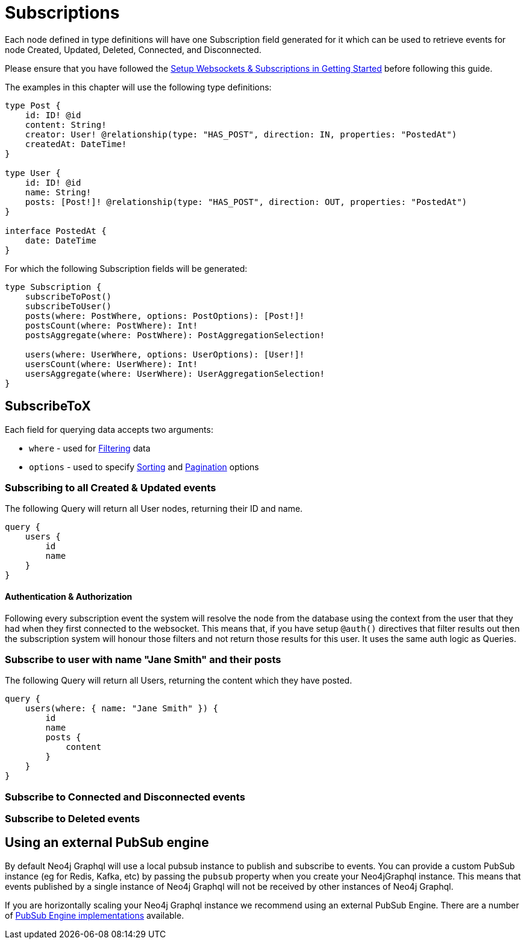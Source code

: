 [[subscriptions]]
= Subscriptions

Each node defined in type definitions will have one Subscription field generated for it
which can be used to retrieve events for node Created, Updated, Deleted, Connected, and Disconnected.

Please ensure that you have followed the xref::getting-started.adoc[Setup Websockets & Subscriptions in Getting Started] before following this guide.

The examples in this chapter will use the following type definitions:

[source, graphql, indent=0]
----
type Post {
    id: ID! @id
    content: String!
    creator: User! @relationship(type: "HAS_POST", direction: IN, properties: "PostedAt")
    createdAt: DateTime!
}

type User {
    id: ID! @id
    name: String!
    posts: [Post!]! @relationship(type: "HAS_POST", direction: OUT, properties: "PostedAt")
}

interface PostedAt {
    date: DateTime
}
----

For which the following Subscription fields will be generated:

[source, graphql, indent=0]
----
type Subscription {
    subscribeToPost()
    subscribeToUser()
    posts(where: PostWhere, options: PostOptions): [Post!]!
    postsCount(where: PostWhere): Int!
    postsAggregate(where: PostWhere): PostAggregationSelection!

    users(where: UserWhere, options: UserOptions): [User!]!
    usersCount(where: UserWhere): Int!
    usersAggregate(where: UserWhere): UserAggregationSelection!
}
----


== SubscribeToX

Each field for querying data accepts two arguments:

- `where` - used for xref::filtering.adoc[Filtering] data
- `options` - used to specify xref::sorting.adoc[Sorting] and xref::pagination/index.adoc[Pagination] options

=== Subscribing to all Created & Updated events

The following Query will return all User nodes, returning their ID and name.

[source, graphql, indent=0]
----
query {
    users {
        id
        name
    }
}
----

==== Authentication & Authorization

Following every subscription event the system will resolve the node from the database using the context from the user that they had when they first connected to the websocket. This means that, if you have setup `@auth()` directives that filter results out then the subscription system will honour those filters and not return those results for this user. It uses the same auth logic as Queries.

=== Subscribe to user with name "Jane Smith" and their posts

The following Query will return all Users, returning the content which they have posted.

[source, graphql, indent=0]
----
query {
    users(where: { name: "Jane Smith" }) {
        id
        name
        posts {
            content
        }
    }
}
----

=== Subscribe to Connected and Disconnected events

=== Subscribe to Deleted events

== Using an external PubSub engine

By default Neo4j Graphql will use a local pubsub instance to publish and subscribe to events. You can provide a custom PubSub instance (eg for Redis, Kafka, etc) by passing the `pubsub` property when you create your Neo4jGraphql instance. This means that events published by a single instance of Neo4j Graphql will not be received by other instances of Neo4j Graphql.

If you are horizontally scaling your Neo4j Graphql instance we recommend using an external
PubSub Engine. There are a number of https://github.com/apollographql/graphql-subscriptions#pubsub-implementations[PubSub Engine implementations] available.